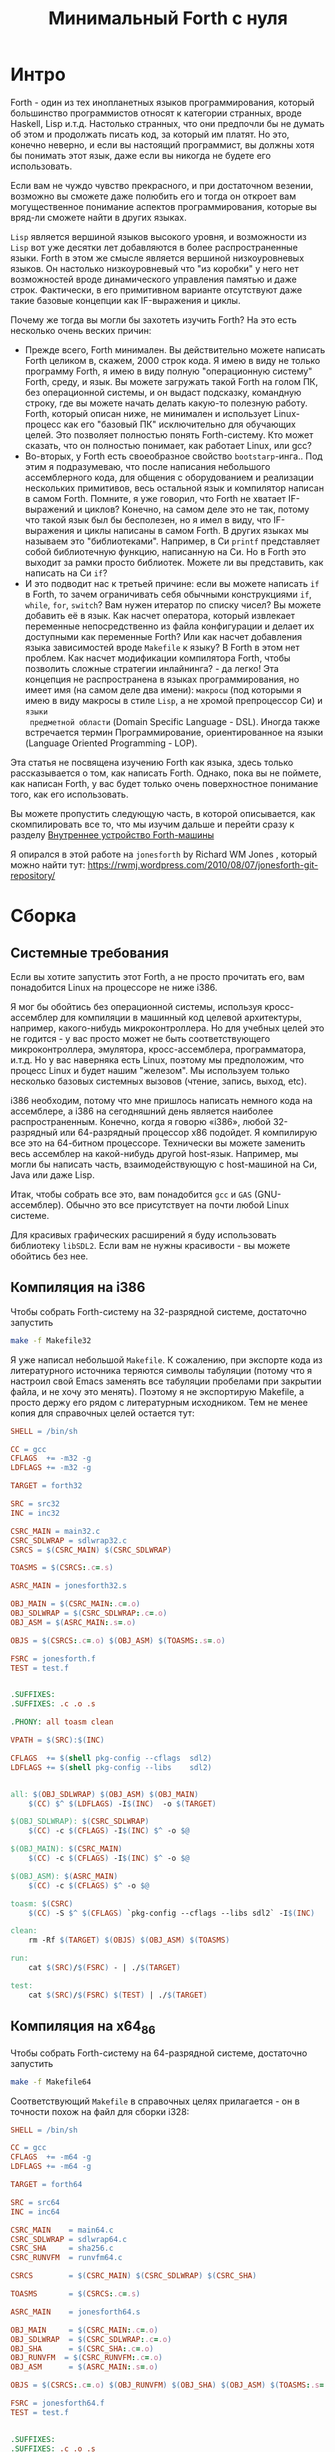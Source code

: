 #+TITLE: Минимальный Forth с нуля

#+STARTUP: showall indent hidestars

* Интро

Forth - один из тех инопланетных языков программирования, который большинство
программистов относят к категории странных, вроде Haskell, Lisp и.т.д. Настолько
странных, что они предпочли бы не думать об этом и продолжать писать код, за который им
платят. Но это, конечно неверно, и если вы настоящий программист, вы должны хотя бы
понимать этот язык, даже если вы никогда не будете его использовать.

Если вам не чуждо чувство прекрасного, и при достаточном везении, возможно вы сможете
даже полюбить его и тогда он откроет вам могущественное понимание аспектов
программирования, которые вы вряд-ли сможете найти в других языках.

~Lisp~ является вершиной языков высокого уровня, и возможности из ~Lisp~ вот уже
десятки лет добавляются в более распространенные языки. Forth в этом же смысле является
вершиной низкоуровневых языков. Он настолько низкоуровневый что "из коробки" у него нет
возможностей вроде динамического управления памятью и даже строк. Фактически, в его
примитивном варианте отсутствуют даже такие базовые концепции как IF-выражения и циклы.

Почему же тогда вы могли бы захотеть изучить Forth? На это есть несколько очень веских
причин:
- Прежде всего, Forth минимален. Вы действительно можете написать Forth целиком в,
  скажем, 2000 строк кода. Я имею в виду не только программу Forth, я имею в виду
  полную "операционную систему" Forth, среду, и язык. Вы можете загружать такой Forth
  на голом ПК, без операционной системы, и он выдаст подсказку, командную строку, где
  вы можете начать делать какую-то полезную работу. Forth, который описан ниже, не
  минимален и использует Linux-процесс как его "базовый ПК" исключительно для обучающих
  целей. Это позволяет полностью понять Forth-систему. Кто может сказать, что он
  полностью понимает, как работает Linux, или gcc?
- Во-вторых, у Forth есть своеобразное свойство ~bootstarp~-инга.. Под этим я
  подразумеваю, что после написания небольшого ассемблерного кода, для общения с
  оборудованием и реализации нескольких примитивов, весь остальной язык и компилятор
  написан в самом Forth. Помните, я уже говорил, что Forth не хватает IF-выражений и
  циклов? Конечно, на самом деле это не так, потому что такой язык был бы бесполезен,
  но я имел в виду, что IF-выражения и циклы написаны в самом Forth. В других языках мы
  называем это "библиотеками". Например, в Си ~printf~ представляет собой библиотечную
  функцию, написанную на Си. Но в Forth это выходит за рамки просто библиотек. Можете
  ли вы представить, как написать на Cи ~if~?
- И это подводит нас к третьей причине: если вы можете написать ~if~ в Forth, то зачем
  ограничивать себя обычными конструкциями ~if~, ~while~, ~for~, ~switch~? Вам нужен
  итератор по списку чисел? Вы можете добавить её в язык. Как насчет оператора, который
  извлекает переменные непосредственно из файла конфигурации и делает их доступными как
  переменные Forth? Или как насчет добавления языка зависимостей вроде ~Makefile~ к
  языку? В Forth в этом нет проблем. Как насчет модификации компилятора Forth, чтобы
  позволить сложные стратегии инлайнинга? - да легко! Эта концепция не распространена в
  языках программирования, но имеет имя (на самом деле два имени): ~макросы~ (под
  которыми я имею в виду макросы в стиле ~Lisp~, а не хромой препроцессор Cи) и ~языки
  предметной области~ (Domain Specific Language - DSL). Иногда также встречается термин
  Программирование, ориентированное на языки (Language Oriented Programming - LOP).

Эта статья не посвящена изучению Forth как языка, здесь только рассказывается о том,
как написать Forth. Однако, пока вы не поймете, как написан Forth, у вас будет только
очень поверхностное понимание того, как его использовать.

Вы можете пропустить следующую часть, в которой описывается, как скомпилировать все то,
что мы изучим дальше и перейти сразу к разделу [[file:jonesforth-1.org][Внутреннее устройство Forth-машины]]

Я опирался в этой работе на ~jonesforth~ by Richard WM Jones , который можно найти тут:
https://rwmj.wordpress.com/2010/08/07/jonesforth-git-repository/

* Сборка
** Системные требования

Если вы хотите запустить этот Forth, а не просто прочитать его, вам понадобится Linux
на процессоре не ниже i386.

Я мог бы обойтись без операционной системы, используя кросс-ассемблер для компиляции в
машинный код целевой архитектуры, например, какого-нибудь микроконтроллера. Но для
учебных целей это не годится - у вас просто может не быть соответствующего
микроконтроллера, эмулятора, кросс-ассемблера, программатора, и.т.д. Но у вас наверняка
есть Linux, поэтому мы предположим, что процесс Linux и будет нашим "железом". Мы
используем только несколько базовых системных вызовов (чтение, запись, выход, etc).

i386 необходим, потому что мне пришлось написать немного кода на ассемблере, а i386 на
сегодняшний день является наиболее распространенным. Конечно, когда я говорю «i386»,
любой 32-разрядный или 64-разрядный процессор x86 подойдет. Я компилирую все это на
64-битном процессоре. Технически вы можете заменить весь ассемблер на какой-нибудь
другой host-язык. Например, мы могли бы написать часть, взаимодействующую с
host-машиной на Си, Java или даже Lisp.

Итак, чтобы собрать все это, вам понадобится ~gcc~ и ~GAS~ (GNU-ассемблер). Обычно это
все присутствует на почти любой Linux системе.

Для красивых графических расширений я буду использовать библиотеку ~libSDL2~. Если вам
не нужны красивости - вы можете обойтись без нее.

** Компиляция на i386

Чтобы собрать Forth-систему на 32-разрядной системе, достаточно запустить

#+BEGIN_SRC sh
  make -f Makefile32
#+END_SRC

Я уже написал небольшой ~Makefile~. К сожалению, при экспорте кода из литературного
источника теряются символы табуляции (потому что я настроил свой Emacs заменять все
табуляции пробелами при закрытии файла, и не хочу это менять). Поэтому я не экспортирую
Makefile, а просто держу его рядом с литературным исходником. Тем не менее копия для
справочных целей остается тут:

#+NAME: Makefile32
#+BEGIN_SRC makefile
  SHELL = /bin/sh

  CC = gcc
  CFLAGS  += -m32 -g
  LDFLAGS += -m32 -g

  TARGET = forth32

  SRC = src32
  INC = inc32

  CSRC_MAIN = main32.c
  CSRC_SDLWRAP = sdlwrap32.c
  CSRCS = $(CSRC_MAIN) $(CSRC_SDLWRAP)

  TOASMS = $(CSRCS:.c=.s)

  ASRC_MAIN = jonesforth32.s

  OBJ_MAIN = $(CSRC_MAIN:.c=.o)
  OBJ_SDLWRAP = $(CSRC_SDLWRAP:.c=.o)
  OBJ_ASM = $(ASRC_MAIN:.s=.o)

  OBJS = $(CSRCS:.c=.o) $(OBJ_ASM) $(TOASMS:.s=.o)

  FSRC = jonesforth.f
  TEST = test.f


  .SUFFIXES:
  .SUFFIXES: .c .o .s

  .PHONY: all toasm clean

  VPATH = $(SRC):$(INC)

  CFLAGS  += $(shell pkg-config --cflags  sdl2)
  LDFLAGS += $(shell pkg-config --libs    sdl2)


  all: $(OBJ_SDLWRAP) $(OBJ_ASM) $(OBJ_MAIN)
      $(CC) $^ $(LDFLAGS) -I$(INC)  -o $(TARGET)

  $(OBJ_SDLWRAP): $(CSRC_SDLWRAP)
      $(CC) -c $(CFLAGS) -I$(INC) $^ -o $@

  $(OBJ_MAIN): $(CSRC_MAIN)
      $(CC) -c $(CFLAGS) -I$(INC) $^ -o $@

  $(OBJ_ASM): $(ASRC_MAIN)
      $(CC) -c $(CFLAGS) $^ -o $@

  toasm: $(CSRC)
      $(CC) -S $^ $(CFLAGS) `pkg-config --cflags --libs sdl2` -I$(INC)

  clean:
      rm -Rf $(TARGET) $(OBJS) $(OBJ_ASM) $(TOASMS)

  run:
      cat $(SRC)/$(FSRC) - | ./$(TARGET)

  test:
      cat $(SRC)/$(FSRC) $(TEST) | ./$(TARGET)
#+END_SRC

** Компиляция на x64_86

Чтобы собрать Forth-систему на 64-разрядной системе, достаточно запустить

#+BEGIN_SRC sh
  make -f Makefile64
#+END_SRC

Соответствующий ~Makefile~ в справочных целях прилагается - он в точности похож на
файл для сборки i328:

#+NAME: Makefile64
#+BEGIN_SRC makefile
  SHELL = /bin/sh

  CC = gcc
  CFLAGS  += -m64 -g
  LDFLAGS += -m64 -g

  TARGET = forth64

  SRC = src64
  INC = inc64

  CSRC_MAIN    = main64.c
  CSRC_SDLWRAP = sdlwrap64.c
  CSRC_SHA     = sha256.c
  CSRC_RUNVFM  = runvfm64.c

  CSRCS        = $(CSRC_MAIN) $(CSRC_SDLWRAP) $(CSRC_SHA)

  TOASMS       = $(CSRCS:.c=.s)

  ASRC_MAIN    = jonesforth64.s

  OBJ_MAIN     = $(CSRC_MAIN:.c=.o)
  OBJ_SDLWRAP  = $(CSRC_SDLWRAP:.c=.o)
  OBJ_SHA      = $(CSRC_SHA:.c=.o)
  OBJ_RUNVFM  = $(CSRC_RUNVFM:.c=.o)
  OBJ_ASM      = $(ASRC_MAIN:.s=.o)

  OBJS = $(CSRCS:.c=.o) $(OBJ_RUNVFM) $(OBJ_SHA) $(OBJ_ASM) $(TOASMS:.s=.o)

  FSRC = jonesforth64.f
  TEST = test.f


  .SUFFIXES:
  .SUFFIXES: .c .o .s

  .PHONY: all toasm clean

  VPATH = $(SRC):$(INC)

  CFLAGS  += $(shell pkg-config --cflags  sdl2)
  LDFLAGS += $(shell pkg-config --libs    sdl2)


  all: $(OBJ_SDLWRAP) $(OBJ_SHA) $(OBJ_RUNVFM) $(OBJ_ASM) $(OBJ_MAIN)
      $(CC) $^ $(LDFLAGS) -I$(INC)  -o $(TARGET)

  $(OBJ_SDLWRAP): $(CSRC_SDLWRAP)
      $(CC) -c $(CFLAGS) -I$(INC) $^ -o $@

  $(OBJ_SHA): $(CSRC_SHA)
      $(CC) -c $(CFLAGS) -I$(INC) $^ -o $@

  $(OBJ_RUNVFM): $(CSRC_RUNVFM)
      $(CC) -c $(CFLAGS) -I$(INC) $^ -o $@

  $(OBJ_MAIN): $(CSRC_MAIN)
      $(CC) -c $(CFLAGS) -I$(INC) $^ -o $@

  $(OBJ_ASM): $(ASRC_MAIN)
      $(CC) -c $(CFLAGS) -I$(INC) $^ -o $@


  toasm: $(CSRC)
      $(CC) -S $^ $(CFLAGS) `pkg-config --cflags --libs sdl2` \
          -I$(INC) $(SRC)/$(CSRC_MAIN) -o $(CSRC_MAIN:.c=.s)

  clean:
      rm -Rf $(TARGET) $(OBJS) $(OBJ_ASM) $(TOASMS)

  run:
      cat $(SRC)/$(FSRC) - | ./$(TARGET)

  test:
      cat $(SRC)/$(FSRC) $(TEST) | ./$(TARGET)

#+END_SRC

** Кросс-компиляция из x64

Сборка на 64-разрядной системе немного сложнее.

Чтобы собрать 32-разрядный исполняемый ELF-файл внутри 64-разрядного окружения я
использую ~chroot~, в котором запущена 32-разрядная операционная система. Проведите
следующую последовательность действий, чтобы установить себе ее:

#+BEGIN_SRC sh
  sudo su
  apt install debootstrap
  mkdir /mnt
  cd /mnt
  mkdir /mnt/xen
  debootstrap --arch i386 xenial /mnt/xen
#+END_SRC

Когда установка будет завершена, войдите в ваше chroot-окружение для настройки:

#+BEGIN_SRC sh
  sudo su
  chroot /mnt/xen
#+END_SRC

Следует добавить репозитории в ~/etc/apt/sources.list~

#+BEGIN_SRC sh
  deb http://ru.archive.ubuntu.com/ubuntu/ xenial main restricted
  deb http://ru.archive.ubuntu.com/ubuntu/ xenial-updates main restricted
  deb http://ru.archive.ubuntu.com/ubuntu/ xenial main universe
  deb http://ru.archive.ubuntu.com/ubuntu/ xenial-updates main universe
  deb http://ru.archive.ubuntu.com/ubuntu/ xenial universe
  deb http://ru.archive.ubuntu.com/ubuntu/ xenial-updates universe
  deb http://ru.archive.ubuntu.com/ubuntu/ xenial multiverse
  deb http://ru.archive.ubuntu.com/ubuntu/ xenial-updates multiverse
#+END_SRC

и сделать

#+BEGIN_SRC sh
  apt-get update
#+END_SRC

После этого, если вы хотите получить поддержку графики, установите библиотеку ~libSDL2~

#+BEGIN_SRC sh
  apt-get install libsdl2-dev
#+END_SRC

И создайте папку, где будет проводиться компиляция. На этом настройка chroot-окружения
завершена:

#+BEGIN_SRC sh
  mkdir /j
  exit
#+END_SRC

Для ~tangling~-га из литературного исходника (в папку ~./src~) я использую ~Emacs~, и я
хотел бы производить ее на host-машине, а компиляцию - на целевой. Поэтому я написал
bash-скрипт ~go.sh~, который копирует Makefile и собранные из литературного исходника
файлы на целевую машину. Он же запускает там компиляцию. Вам, придется изменить в нем
пути для вашего окружения.

#+BEGIN_SRC sh
  sudo rm -Rf /mnt/xen/j/src
  sudo cp -R  /path/to/source/on/host/system/* /mnt/xen/j/
  sudo chroot /mnt/xen /j/inchroot.sh
  if [ $? -eq 0 ]; then
      cp /mnt/xen/j/forth ./
      ./forth
  fi
#+END_SRC

Другой скрипт ~inchroot.sh~ занимается компиляцией в chroot окружении:

#+BEGIN_SRC sh
  cd /j
  make
  if [ $? -eq 0 ]; then
      echo "===============OK==============="
      exit 0
  fi
  echo "===============ERR==============="
  exit 1
#+END_SRC

После того, как минимальная ассемблерная часть Forth-системы успешно скомпилирована,
добавляем остальную часть, уже написанную на Forth

** Добавление Forth-части

#+BEGIN_SRC sh
  cat jonesforth.f - | ./jonesforth
#+END_SRC

Если вы хотите запустить свои собственные программы Forth, вы можете:

#+BEGIN_SRC sh
  cat jonesforth.f myprog.f | ./jonesforth
#+END_SRC

Если вы хотите загрузить свой собственный код Forth, а затем продолжить чтение
пользовательских команд, вы можете сделать следующее:

#+BEGIN_SRC sh
  cat jonesforth.f myfunctions.f - | ./jonesforth
#+END_SRC

В Makefile это указано как цель =run=, поэтому можно просто запустить:

#+BEGIN_SRC sh
  make -f Makefile32 run
#+END_SRC
